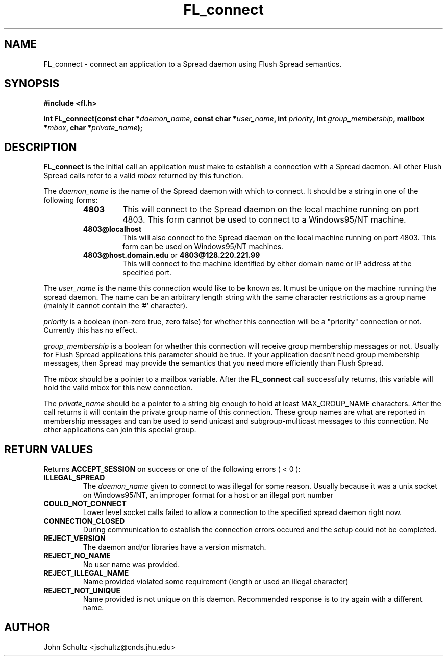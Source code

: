 .TH FL_connect 3 "Dec 2000" "Flush Spread" "User Manuals"
.SH NAME
FL_connect \- connect an application to a Spread daemon using Flush Spread semantics.
.SH SYNOPSIS
.B #include <fl.h>

.BI "int FL_connect(const char *" daemon_name ", const char *" user_name ", int " priority ", int " group_membership ", mailbox *" mbox ", char *" private_name );
.SH DESCRIPTION
.B FL_connect
is the initial call an application must make to establish a
connection with a Spread daemon.  All other Flush Spread calls
refer to a valid 
.I mbox 
returned by this function.

The 
.I daemon_name
is the name of the Spread daemon with which to connect.  It should be a
string in one of the following forms:
.RS
.TP
.B "4803" 
This will connect to the Spread daemon on the local 
machine running on port 4803.  This form cannot be
used to connect to a Windows95/NT machine.
.TP
.B "4803@localhost" 
This will also connect to the Spread daemon 
on the local machine running on port 4803.
This form can be used on Windows95/NT machines.
.TP
.BR "4803@host.domain.edu " or " 4803@128.220.221.99"     
This will connect to the machine identified by either 
domain name or IP address at the specified port. 
.RE

The
.I user_name 
is the name this connection would like to be known as.  It must be
unique on the machine running the spread daemon.  The name can be an
arbitrary length string with the same character restrictions as a
group name (mainly it cannot contain the '#' character).

.I priority
is a boolean (non-zero true, zero false) for whether this connection
will be a "priority" connection or not. Currently this has no effect.

.I group_membership
is a boolean for whether this connection will receive group membership
messages or not.  Usually for Flush Spread applications this parameter
should be true.  If your application doesn't need group membership
messages, then Spread may provide the semantics that you need more
efficiently than Flush Spread.

The
.I mbox
should be a pointer to a mailbox variable.  After the 
.B FL_connect
call successfully returns, this variable will hold the valid mbox for
this new connection.

The
.I private_name
should be a pointer to a string big enough to hold at least
MAX_GROUP_NAME characters.  After the call returns it will contain the
private group name of this connection.  These group names are what are
reported in membership messages and can be used to send unicast and
subgroup-multicast messages to this connection.  No other applications
can join this special group.

.SH "RETURN VALUES"
Returns 
.B ACCEPT_SESSION 
on success or one of the following errors ( < 0 ):
.TP
.B ILLEGAL_SPREAD
The 
.I daemon_name
given to connect to was illegal for some reason. Usually because
it was a unix socket on Windows95/NT, an improper format for a host
or an illegal port number
.TP
.B COULD_NOT_CONNECT
Lower level socket calls failed to allow a connection to the 
specified spread daemon right now.
.TP
.B CONNECTION_CLOSED
During communication to establish the connection errors occured
and the setup could not be completed.
.TP
.B REJECT_VERSION
The daemon and/or libraries have a version mismatch.
.TP
.B REJECT_NO_NAME
No user name was provided.
.TP
.B REJECT_ILLEGAL_NAME
Name provided violated some requirement (length or used an illegal character)
.TP
.B REJECT_NOT_UNIQUE
Name provided is not unique on this daemon. Recommended response is to try
again with a different name.
.SH AUTHOR
John Schultz <jschultz@cnds.jhu.edu>

